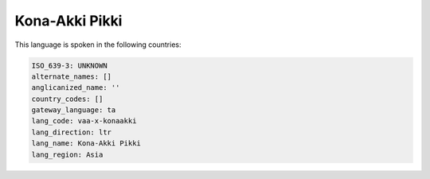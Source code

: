.. _vaa-x-konaakki:

Kona-Akki Pikki
===============

This language is spoken in the following countries:


.. code-block:: yaml

    ISO_639-3: UNKNOWN
    alternate_names: []
    anglicanized_name: ''
    country_codes: []
    gateway_language: ta
    lang_code: vaa-x-konaakki
    lang_direction: ltr
    lang_name: Kona-Akki Pikki
    lang_region: Asia
    
